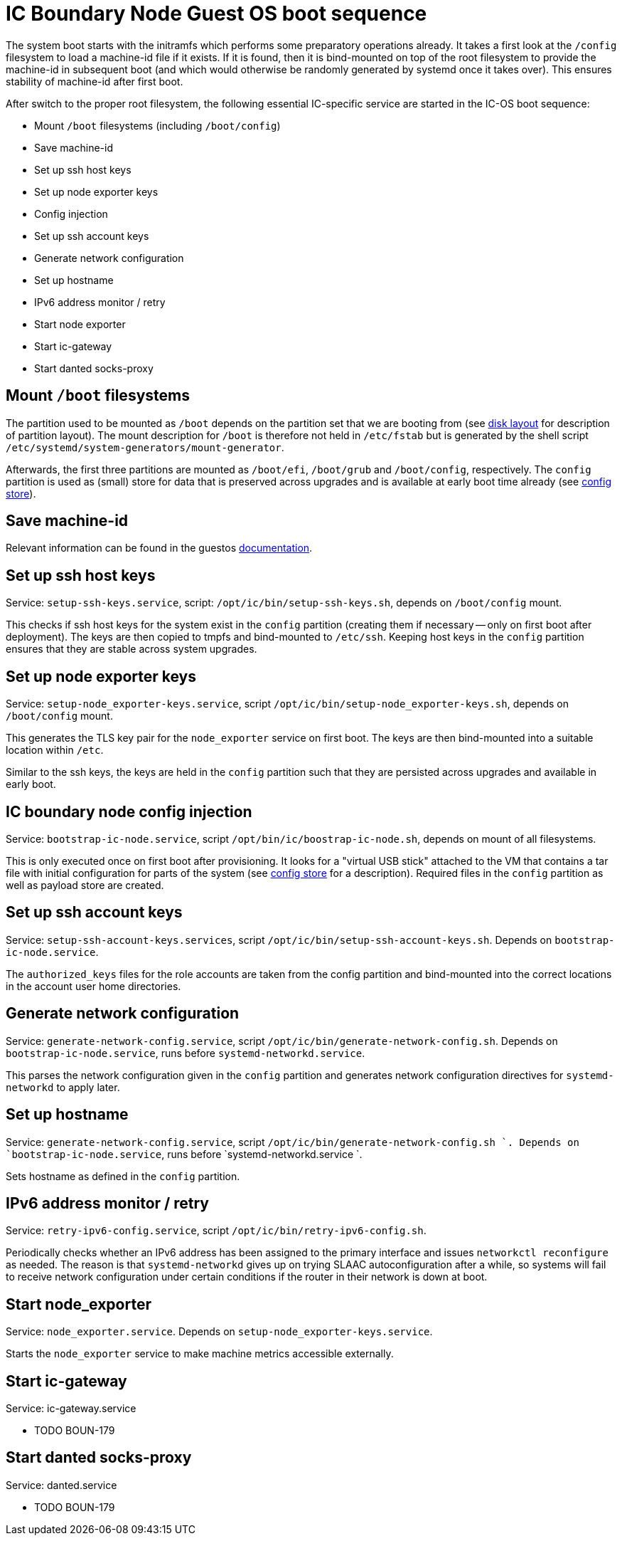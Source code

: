 = IC Boundary Node Guest OS boot sequence

The system boot starts with the initramfs which performs some preparatory
operations already. It takes a first look at the `/config` filesystem to
load a machine-id file if it exists. If it is found, then it is bind-mounted
on top of the root filesystem to provide the machine-id in subsequent boot
(and which would otherwise be randomly generated by systemd once it takes
over). This ensures stability of machine-id after first boot.

After switch to the proper root filesystem, the following essential IC-specific
service are started in the IC-OS boot sequence:

- Mount `/boot` filesystems (including `/boot/config`)

- Save machine-id

- Set up ssh host keys

- Set up node exporter keys

- Config injection

- Set up ssh account keys

- Generate network configuration

- Set up hostname

- IPv6 address monitor / retry

- Start node exporter

- Start ic-gateway

- Start danted socks-proxy

== Mount `/boot` filesystems

The partition used to be mounted as `/boot` depends on the partition
set that we are booting from (see link:DiskLayout{outfilesuffix}[disk layout]
for description of partition layout). The mount description for `/boot` is therefore
not held in `/etc/fstab` but is generated by the shell script
`/etc/systemd/system-generators/mount-generator`.

Afterwards, the first three partitions are mounted as `/boot/efi`, `/boot/grub`
and `/boot/config`, respectively. The `config` partition is
used as (small) store for data that is preserved across upgrades
and is available at early boot time already (see link:ConfigStore{outfilesuffix}[config store]).

== Save machine-id

Relevant information can be found in the guestos link:../../guestos/docs/Boot.adoc#_save_machine_id[documentation].

== Set up ssh host keys

Service: `setup-ssh-keys.service`, script: `/opt/ic/bin/setup-ssh-keys.sh`,
depends on `/boot/config` mount.

This checks if ssh host keys for the system exist in the `config` partition
(creating them if necessary -- only on first boot after deployment). The
keys are then copied to tmpfs and bind-mounted to `/etc/ssh`. Keeping
host keys in the `config` partition ensures that they are stable across
system upgrades.

== Set up node exporter keys

Service: `setup-node_exporter-keys.service`, script `/opt/ic/bin/setup-node_exporter-keys.sh`,
depends on `/boot/config` mount.

This generates the TLS key pair for the `node_exporter` service on first boot.
The keys are then bind-mounted into a suitable location within `/etc`.

Similar to the ssh keys, the keys are held in the `config` partition such that
they are persisted across upgrades and available in early boot.

== IC boundary node config injection

Service: `bootstrap-ic-node.service`, script `/opt/bin/ic/boostrap-ic-node.sh`,
depends on mount of all filesystems.

This is only executed once on first boot after provisioning. It looks for a "virtual
USB stick" attached to the VM that contains a tar file with initial configuration
for parts of the system (see link:ConfigStore{outfilesuffix}[config store] for a description). Required
files in the `config` partition as well as payload store are created.

== Set up ssh account keys

Service: `setup-ssh-account-keys.services`, script `/opt/ic/bin/setup-ssh-account-keys.sh`.
Depends on `bootstrap-ic-node.service`.

The `authorized_keys` files for the role accounts are taken from the
config partition and bind-mounted into the correct locations in
the account user home directories.

== Generate network configuration

Service: `generate-network-config.service`, script `/opt/ic/bin/generate-network-config.sh`.
Depends on `bootstrap-ic-node.service`, runs before `systemd-networkd.service`.

This parses the network configuration given in the `config` partition and
generates network configuration directives for `systemd-networkd` to apply
later.

== Set up hostname

Service:  `generate-network-config.service`, script  `/opt/ic/bin/generate-network-config.sh `.
Depends on `bootstrap-ic-node.service`, runs before  `systemd-networkd.service `.

Sets hostname as defined in the `config` partition.

== IPv6 address monitor / retry

Service: `retry-ipv6-config.service`, script `/opt/ic/bin/retry-ipv6-config.sh`.

Periodically checks whether an IPv6 address has been assigned to the primary
interface and issues `networkctl reconfigure` as needed. The reason is that
`systemd-networkd` gives up on trying SLAAC autoconfiguration after a while,
so systems will fail to receive network configuration under certain conditions
if the router in their network is down at boot.

== Start node_exporter

Service: `node_exporter.service`. Depends on `setup-node_exporter-keys.service`.

Starts the `node_exporter` service to make machine metrics accessible externally.

==  Start ic-gateway

Service: ic-gateway.service

- TODO BOUN-179

==  Start danted socks-proxy

Service: danted.service

- TODO BOUN-179

